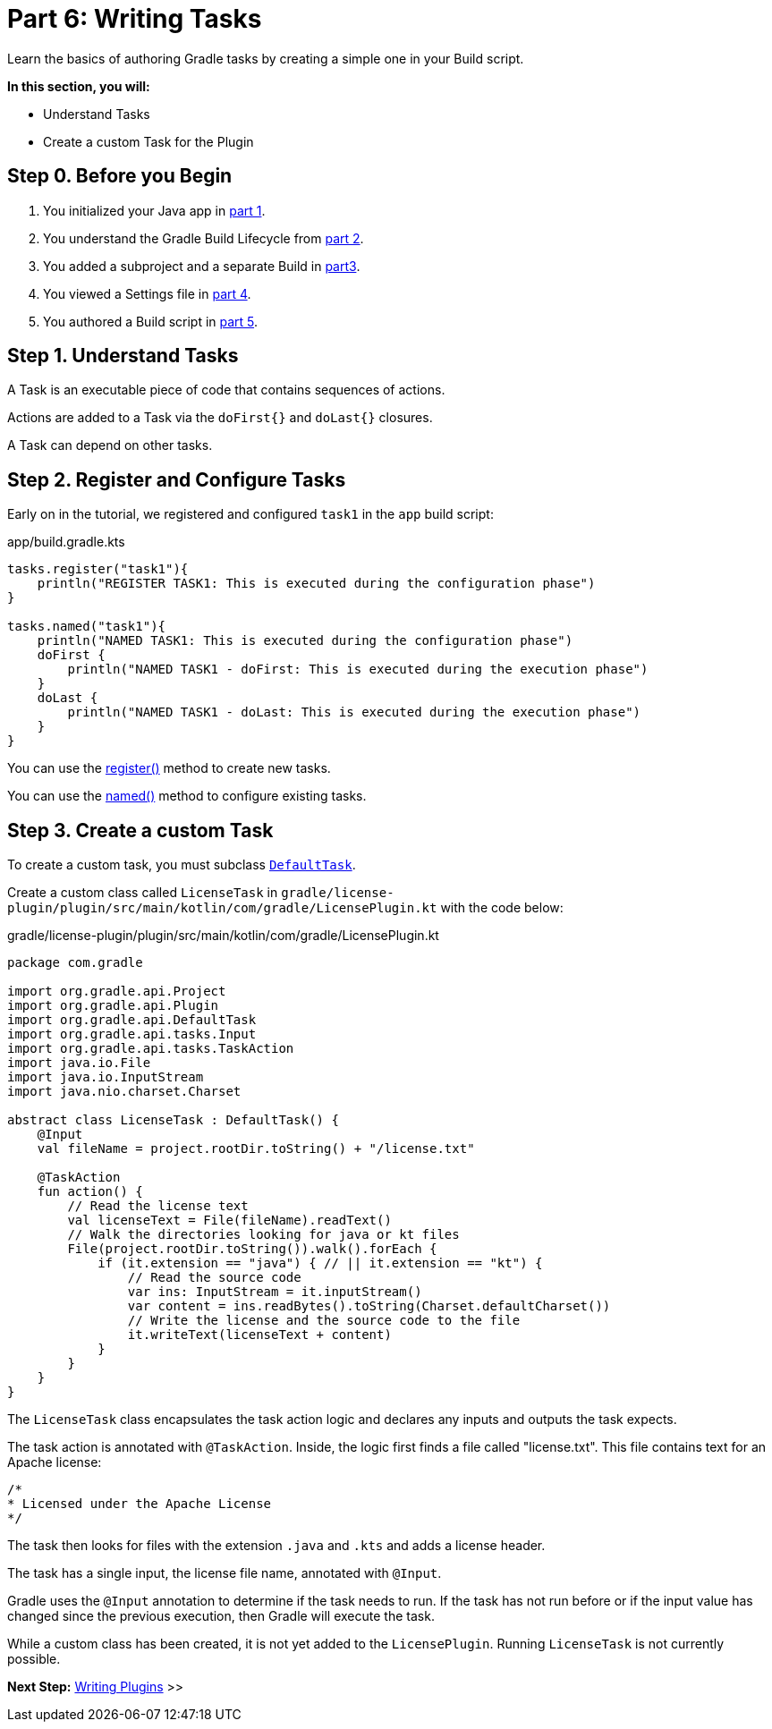 // Copyright (C) 2023 Gradle, Inc.
//
// Licensed under the Creative Commons Attribution-Noncommercial-ShareAlike 4.0 International License.;
// you may not use this file except in compliance with the License.
// You may obtain a copy of the License at
//
//      https://creativecommons.org/licenses/by-nc-sa/4.0/
//
// Unless required by applicable law or agreed to in writing, software
// distributed under the License is distributed on an "AS IS" BASIS,
// WITHOUT WARRANTIES OR CONDITIONS OF ANY KIND, either express or implied.
// See the License for the specific language governing permissions and
// limitations under the License.

[[partr6_writing_tasks]]
= Part 6: Writing Tasks

Learn the basics of authoring Gradle tasks by creating a simple one in your Build script.

****
**In this section, you will:**

- Understand Tasks
- Create a custom Task for the Plugin
****

[[part6_begin]]
== Step 0. Before you Begin

1. You initialized your Java app in <<partr1_gradle_init.adoc#part1_begin,part 1>>.
2. You understand the Gradle Build Lifecycle from <<partr2_build_lifecycle.adoc#part2_begin,part 2>>.
3. You added a subproject and a separate Build in <<partr3_multi_project_builds#part3_begin, part3>>.
4. You viewed a Settings file in <<partr4_settings_file.adoc#part4_begin,part 4>>.
5. You authored a Build script in <<partr5_build_scripts.adoc#part5_begin,part 5>>.

== Step 1. Understand Tasks
A Task is an executable piece of code that contains sequences of actions.

Actions are added to a Task via the `doFirst{}` and `doLast{}` closures.

A Task can depend on other tasks.

== Step 2. Register and Configure Tasks

Early on in the tutorial, we registered and configured `task1` in the `app` build script:

.app/build.gradle.kts
[source,kotlin]
----
tasks.register("task1"){
    println("REGISTER TASK1: This is executed during the configuration phase")
}

tasks.named("task1"){
    println("NAMED TASK1: This is executed during the configuration phase")
    doFirst {
        println("NAMED TASK1 - doFirst: This is executed during the execution phase")
    }
    doLast {
        println("NAMED TASK1 - doLast: This is executed during the execution phase")
    }
}
----

You can use the link:{kotlinDslPath}/gradle/org.gradle.api.tasks/-task-container/index.html[register()] method to create new tasks.

You can use the link:{kotlinDslPath}/gradle/org.gradle.api.tasks/-task-collection/index.html[named()] method to configure existing tasks.

== Step 3. Create a custom Task

To create a custom task, you must subclass link:{kotlinDslPath}/gradle/org.gradle.api/-default-task/index.html[`DefaultTask`].

Create a custom class called `LicenseTask` in `gradle/license-plugin/plugin/src/main/kotlin/com/gradle/LicensePlugin.kt` with the code below:

.gradle/license-plugin/plugin/src/main/kotlin/com/gradle/LicensePlugin.kt
[source,kotlin]
----
package com.gradle

import org.gradle.api.Project
import org.gradle.api.Plugin
import org.gradle.api.DefaultTask
import org.gradle.api.tasks.Input
import org.gradle.api.tasks.TaskAction
import java.io.File
import java.io.InputStream
import java.nio.charset.Charset

abstract class LicenseTask : DefaultTask() {
    @Input
    val fileName = project.rootDir.toString() + "/license.txt"

    @TaskAction
    fun action() {
        // Read the license text
        val licenseText = File(fileName).readText()
        // Walk the directories looking for java or kt files
        File(project.rootDir.toString()).walk().forEach {
            if (it.extension == "java") { // || it.extension == "kt") {
                // Read the source code
                var ins: InputStream = it.inputStream()
                var content = ins.readBytes().toString(Charset.defaultCharset())
                // Write the license and the source code to the file
                it.writeText(licenseText + content)
            }
        }
    }
}
----

The `LicenseTask` class encapsulates the task action logic and declares any inputs and outputs the task expects.

The task action is annotated with `@TaskAction`.
Inside, the logic first finds a file called "license.txt".
This file contains text for an Apache license:

----
/*
* Licensed under the Apache License
*/
----

The task then looks for files with the extension `.java` and `.kts` and adds a license header.

The task has a single input, the license file name, annotated with `@Input`.

Gradle uses the `@Input` annotation to determine if the task needs to run.
If the task has not run before or if the input value has changed since the previous execution, then Gradle will execute the task.

While a custom class has been created, it is not yet added to the `LicensePlugin`.
Running `LicenseTask` is not currently possible.

[.text-right]
**Next Step:** <<partr7_writing_plugins#partr7_writing_plugins,Writing Plugins>> >>
